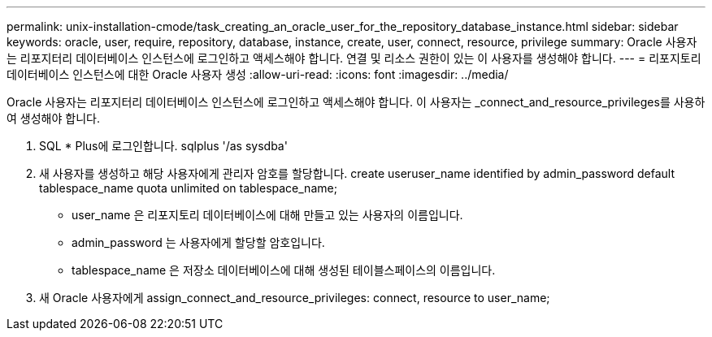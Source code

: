 ---
permalink: unix-installation-cmode/task_creating_an_oracle_user_for_the_repository_database_instance.html 
sidebar: sidebar 
keywords: oracle, user, require, repository, database, instance, create, user, connect, resource, privilege 
summary: Oracle 사용자는 리포지터리 데이터베이스 인스턴스에 로그인하고 액세스해야 합니다. 연결 및 리소스 권한이 있는 이 사용자를 생성해야 합니다. 
---
= 리포지토리 데이터베이스 인스턴스에 대한 Oracle 사용자 생성
:allow-uri-read: 
:icons: font
:imagesdir: ../media/


[role="lead"]
Oracle 사용자는 리포지터리 데이터베이스 인스턴스에 로그인하고 액세스해야 합니다. 이 사용자는 _connect_and_resource_privileges를 사용하여 생성해야 합니다.

. SQL * Plus에 로그인합니다. sqlplus '/as sysdba'
. 새 사용자를 생성하고 해당 사용자에게 관리자 암호를 할당합니다. create useruser_name identified by admin_password default tablespace_name quota unlimited on tablespace_name;
+
** user_name 은 리포지토리 데이터베이스에 대해 만들고 있는 사용자의 이름입니다.
** admin_password 는 사용자에게 할당할 암호입니다.
** tablespace_name 은 저장소 데이터베이스에 대해 생성된 테이블스페이스의 이름입니다.


. 새 Oracle 사용자에게 assign_connect_and_resource_privileges: connect, resource to user_name;

